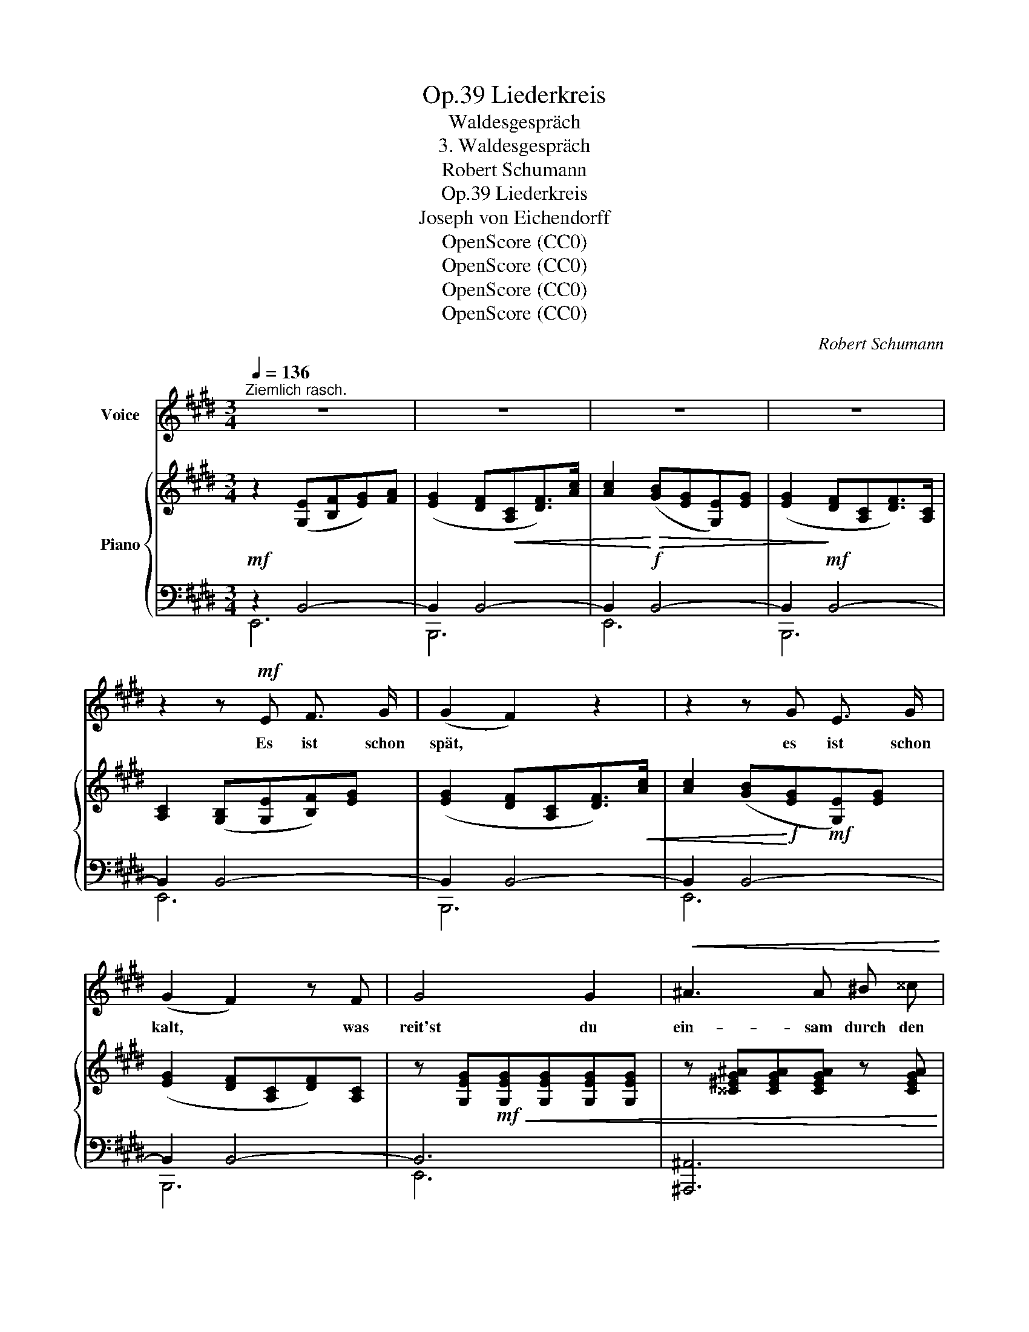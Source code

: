 X:1
T:Liederkreis, Op.39
T:Waldesgespräch
T:3. Waldesgespräch
T:Robert Schumann
T:Liederkreis, Op.39
T:Joseph von Eichendorff
T:OpenScore (CC0) 
T:OpenScore (CC0) 
T:OpenScore (CC0) 
T:OpenScore (CC0) 
C:Robert Schumann
Z:Joseph von Eichendorff
Z:OpenScore (CC0)
Z:
%%score ( 1 2 ) { ( 3 6 ) | ( 4 5 7 ) }
L:1/8
Q:1/4=136
M:3/4
K:E
V:1 treble nm="Voice"
V:2 treble 
V:3 treble nm="Piano"
V:6 treble 
V:4 bass 
V:5 bass 
V:7 bass 
V:1
"^Ziemlich rasch." z6 | z6 | z6 | z6 | z2 z!mf! E F3/2 G/ | (G2 F2) z2 | z2 z G E3/2 G/ | %7
w: ||||Es ist schon|spät, *|es ist schon|
 (G2 F2) z F | G4 G2 |!<(! ^A3 A ^B ^^c!<)! |!f! d2 z ^A (3(^BA) B | c2 z G{=B} (3(^AG) A | %12
w: kalt, * was|reit'st du|ein- sam durch den|Wald? Der Wald * ist|lang, du bist * al-|
 B2 z2!f! B2 |!fff! !>!e3/2!f! B/[Q:1/4=120] G G (F/E/) z/ F/ ||[K:C] E6 | z6 |!p! G4 G3/2 G/ | %17
w: lein, du|schö- ne Braut, ich führ' * dich|heim!||Gross ist der|
 A4 A2 | (B3 PBA) B | c4 z G | G2 z2 G2 | A4 A2 | (B3 PBA) B | c4 z2 |!f! e2 e3 e | ^d2 B4 | %26
w: Män- ner|Trug _ _ und|List, vor|Schmerz mein|Herz ge-|bro- * * chen|ist,|wohl irrt das|Wald- horn|
 (=d3 Pd^c) d | ^c2 z2 z c | (^c2 =c2) z B | (B2 A3) G | ^F3 F F F | !fermata!^F2 z2 z2 || %32
w: her _ _ und|hin, o|flieh', * o|flieh'! * du|weisst nicht, wer ich|bin.|
[K:E] z2 z!f![Q:1/4=136] E F3/2 G/ | (G2 F2) z c | (c3 BE) G | (G2 F2) B,2 | E3 E F3/2 G/ | %37
w: So reich ge-|schmückt * ist|Ross _ _ und|Weib, * so|wun- der- schön, so|
 G3/2 F/ F2 z c | (c3 BE) G |"^ritard." (!fermata!G2 !fermata!F2) z!f! F | %40
w: wun- der- schön der|jun- * * ge|Leib; * jetzt|
[Q:1/4=136]"^Im Tempo." =G G!<(! G2!<)! A2 | B3/2 =c/ =d3!f! d | %42
w: kenn' ich dich, Gott|steh' mir bei! du|
 =d3/2[Q:1/4=80] =G/"^ritard." G G (3(AG) A |[Q:1/4=136]"^Im Tempo." !fermata!B4 z2[Q:1/4=136] | %44
w: bist die He- xe Lo- * re-|ley!|
 z6 | z2 z2 z!p! B | B4 B2 | c4 z c |!<(! (d3 Pdc)!<)!!ff! d | e2 z!f! B B B | B4!f!!<(! B2 | %51
w: |Du|kennst mich|wohl, du|kennst _ _ mich|wohl, von ho- hem|Stein schaut|
 c4 c2 | d2 d2{ed} c3/2 d/!<)! |!ff! e4 z!mf! e | g4 g2 | ^^f4 z d | (^f4{g^f} ^e) f | ^e4 z2 | %58
w: still mein|Schloss tief in den|Rhein; es|ist schon|spät, es|ist _ schon|kalt,|
 z2 z2!f! =e2 | !^!e3/2 G/ G G F F | ^E z"^ritard."[Q:1/4=100] !^!B3 B | B2 !^!B3 B | %62
w: kommst|nim- mer- mehr aus die- sem|Wald, nim- mer-|mehr, nim- mer-|
 B3/2 =E/ G2 F2 | !fermata!E6 |[Q:1/4=120] z6 | z6 | z6 | z6 | z6 | z6[Q:1/4=60] | z6 | %71
w: mehr aus die- sem|Wald.||||||||
 !fermata!z6 |] %72
w: |
V:2
 x6 | x6 | x6 | x6 | x6 | x6 | x6 | x6 | x6 | x6 | x6 | x6 | x6 | x6 ||[K:C] x6 | x6 | x6 | x6 | %18
 x6 | x6 | x6 | x6 | x6 | x6 | x6 | x6 | x6 | x6 | x6 | x6 | x6 | x6 ||[K:E] x6 | x6 | x6 | x4 F2 | %36
 x6 | x6 | x6 | x6 | x6 | x6 | x6 | x6 | x6 | x6 | x6 | x6 | x6 | x6 | x6 | x6 | x6 | x6 | e4 e2 | %55
 d4 x d | (=d4{^ed} c) d | c4 x2 | x6 | x6 | x6 | x6 | x6 | x6 | x6 | x6 | x6 | x6 | x6 | x6 | x6 | %71
 x6 |] %72
V:3
 z2 ([G,E][B,F][EG])[FA] | ([EG]2 [DF]!<(![A,C][DF]>)[Ac] | [Ac]2!<)!!>(! ([GB][EG][G,E])[EG] | %3
 ([EG]2!>)! [DF][A,C][DF]>)[A,C] | [A,C]2 ([G,B,][G,E][B,F])[EG] | ([EG]2 [DF][A,C][DF]>)!<(![Ac] | %6
 [Ac]2 ([GB]!<)!!f![EG]!mf![G,E])[EG] | ([EG]2 [DF][A,C][DF])[A,C] | %8
 z [G,EG]!mf!!<(![G,EG][G,EG][G,EG][G,EG] | z [^^C^EG^A][CEGA][CEGA] z [CEGA] | %10
 z [DF^A][DFA][DFA] z [DFG^B] | z [=EGc][EGc][EGc] z!ff! [EF^A]!<)! | %12
 z [DFB][DFB][DFB] z!f! [DFB] | [EGB]>[B,EG] [B,E] z [A,DF] z || %14
[K:C][I:staff +1] (E,G,[I:staff -1]CE) z E |[I:staff +1] (E,G,[I:staff -1]CE) z E | %16
[I:staff +1] (E,G,[I:staff -1]CE) z E |!p!!<(![I:staff +1] (F,A,[I:staff -1]CF) z F | %18
[I:staff +1] (G,B,[I:staff -1]DG) z!mf! G!<)! |[I:staff +1] (E,G,[I:staff -1]CE) z E | %20
[I:staff +1] (E,G,[I:staff -1]CE) z E |[I:staff +1] ([_E,^F,]A,[I:staff -1]C^F) z F | %22
[I:staff +1] ([D,=F,]B,[I:staff -1]DG) z G |!<(![I:staff +1] (=E,G,[I:staff -1]CE) z!<)! E | %24
 z!>(! [G^Ae][GAe][GAe] z!mf! [^FAe]!>)! | z [^FB^d][FBd][FBd][FBd][FBd] | %26
 z!>(! [E^G=d][EGd][EGd] z!p! [EGd]!>)! | z [EA^c][EAc][EAc][EAc][EAc] | %28
!p! z!<(! [EA^c][EA=c][EAc] z!mf! [EB]!<)! | z [EB] z [EA] z [EG] | %30
!mf!!>(! z [CE^F][CEF][CEF][CEF][CEF]!>)! |!p! z [B,^D^F][B,DF]([B,DF][B,E][A,DF] || %32
[K:E] [G,EG]2) [G,E]([G,E][B,F]>[EG]) | ([EG]2 [DF]!<(![A,C][DF]>)[Ac]!<)! | %34
!mf! [Ac]2 ([GB][EG][G,E])!mf!!>(![EG] | ([EG]2 [DF]!>)!!p![A,C][DF]>)[A,C] | %36
 [A,C]2 ([G,B,][G,E][DF]>)[EG] | ([EG]2!p!!<(! [DF][A,C][DF])[Ac] | %38
 [Ac]2!<)!!f! ([GB]!mp![EG][G,E])[EG] |"^ritard."!mp!!<(! ([EG]2 [DF][A,C][DF])!<)! .[A,DF] | %40
"^Im Tempo." [=G,E=G]2 z2 [A,FA] z | [B,=GB] z [GB]>[A=c]!>(! [B=d]2-!>)! | %42
 [Bd]2"^ritard."!mf! ([E=G]2 A2 |"^Im Tempo." B)!>(! [B,B][B,B][B,B][B,B][B,B]!>)! | %44
 (^G,B,E^G) z G | (G,B,EG) z G | (G,B,EG) z G | (A,CEA) z A | (A,DFB) z B | (G,B,EG) z G | %50
 (G,B,EG) z G | (A,CEA) z A | (A,DFB) z B |!mp!!<(! (G,B,EG) z!<)!!f! G | %54
 z!>(! [B=dg][Bdg][Bdg] z!mp! [^A^^cg]!>)! | z [^A^d^^f][Adf][Adf][Adf][Adf] | %56
 z!mp!!>(! [G^B^f][GB^f][GBf] z!p! [GBf]!>)! | z!p!!<(! [Gc^e][Gce][Gce][Gce][Gce]!<)! | %58
!f! [^^Fc=e] z [Fce] z [Fce] z | [GBe] z [B,EG] z [B,D^F] z | [B,=D^E] z"^ritard." [DEB]3 [DEB] | %61
 [^DFB] z !^![B,DFB]3 [B,=E^GB] | [CEB]>[CE] [B,EG]2 [A,DF]2 | [G,E]2!p! ([G,E][B,F][EG][FA]) | %64
 ([EG]2 [DF][A,C][DF]>)[Ac] | [Ac]2 ([GB][EG][G,E])[EG] | ([EG]2 [DF][A,C][DF]>)[A,C] | %67
 [A,C]2 ([G,B,][G,E][B,F][EG]) | ([EG]2 [DF][A,C][DF]>)([Ac]- | %69
 [Ac]2"^ritard." [GB][EG][G,E][B,F] | [EG]6-) | !fermata![EG]6 |] %72
V:4
!mf! z2 B,,4- | B,,2 B,,4- | B,,2!f! B,,4- | B,,2!mf! B,,4- | B,,2 B,,4- | B,,2 B,,4- | %6
 B,,2 B,,4- | B,,2 B,,4- | B,,6 | [^A,,,^A,,]6 | [D,,,D,,]4{G,,,} [G,,,G,,]2 | %11
{C,,} [C,,C,]4{F,,} [F,,F,]2 |!mf! [B,,B,] z{G,=A,B,} !trill(!TA,4{G,A,} | %13
 !>!G,>E, B,, z [B,,,B,,] z ||[K:C]!p! ([C,,G,,]C,E,G,C) z | ([C,,G,,]C,E,G,C) z | %16
 ([C,,G,,]C,E,G,C) z | ([C,,A,,]C,F,A,C) z | ([C,,G,,]D,G,B,D) z | ([C,,G,,]C,E,G,C) z | %20
 ([C,,G,,]C,E,G,C) z | (!>![C,,A,,]C,^F,A,C) z | (!>![C,,G,,]D,F,B,D) z | ([C,,G,,]C,E,G,!f!C) z | %24
[K:treble] (!>!C4 c) z | B,6 | (!>!_B,4 _B) z | A,6 |[K:bass] ([A,,A,]4 [=G,,=G,]2) | %29
 ([D,D]2 [C,C]2 [B,,B,]2) | [A,,A,]4 [A,,,A,,]2 | B,,3 (A,,^G,,^F,, ||[K:E] E,,2) B,,4- | %33
 B,,2 B,,4- | B,,2 B,,4- | B,,2 B,,4- | B,,2 B,,4- | B,,2 B,,4- | B,,2 B,,4- | B,,2 B,,3!f! .B,, | %40
!f! .[E,,B,,]2 z2!f! [=D,,=D,] z |!f! [=G,,=G,] z [G,B,]>[A,=C] [B,=D]2- | ([B,D]2 [E,=G,]2 A,2 | %43
 [B,,F,B,]) z z2 z2 |!p! ([E,,B,,]E,^G,B,E) z | ([E,,B,,]E,G,B,E) z | ([E,,B,,]E,G,B,E) z | %47
 ([E,,C,]E,A,CE) z | ([E,,B,,]F,A,DF) z | ([E,,B,,]E,G,B,E) z | ([E,,B,,]E,G,B,E) z | %51
 ([E,,C,]E,A,CE) z | ([E,,B,,]F,A,DF) z | ([E,,B,,]E,G,B,E) z |[K:treble] (!>!E4 e) z | ^D6 | %56
 (=D4 =d) z | C6 |[K:bass] !>![^A,,E,C] z !>![A,,E,C] z !>![A,,E,C] z | %59
 [B,,E,B,] z!mf!!<(! [B,,,B,,] z [=A,,,=A,,] z | [G,,,G,,]!<)!!f! z!mf! [G,B,]3 [=G,B,] | %61
 [F,A,B,] z!f! [A,,,A,,]3 [^G,,,^G,,] | [F,,,F,,]>!mf![A,,,A,,] [B,,,B,,]2 [B,,,B,,]2 | %63
 E,,4 B,,2- | B,,4 B,,2- | B,,4 B,,2- | B,,4 B,,2- | B,,4 B,,2- | B,,4 B,,2- | B,,4 (C2- | C2 B,4 | %71
 !fermata![E,G,B,]6) |] %72
V:5
 E,,6 | B,,,6 | E,,6 | B,,,6 | E,,6 | B,,,6 | E,,6 | B,,,6 | E,,6 | x6 | x6 | x6 | x6 | B,,2 x4 || %14
[K:C] x6 | x6 | x6 | x6 | x6 | x6 | x6 | x6 | x6 | x6 |[K:treble] x6 | x6 | x6 | x6 |[K:bass] x6 | %29
 x6 | x6 | B,,,6 ||[K:E] E,,6 | B,,,6 | E,,6 | B,,,6 | E,,6 | B,,,6 | E,,6 | B,,,4 z .B,,, | x6 | %41
 x6 | x4 [=D,F,][=C,E,] | x6 | x6 | x6 | x6 | x6 | x6 | x6 | x6 | x6 | x6 | x6 |[K:treble] x6 | %55
 x6 | x6 | x6 |[K:bass] x6 | x6 | x6 | x6 | x6 |{/E,,,} E,,,4 x2 | B,,,6 | E,,6 | B,,,6 | E,,6 | %68
 B,,,6 | E,,6 | x2 B,G,E,-F, | x6 |] %72
V:6
 x6 | x6 | x6 | x6 | x6 | x6 | x6 | x6 | x6 | x6 | x6 | x6 | x6 | x6 ||[K:C] x6 | x6 | x6 | x6 | %18
 x6 | x6 | x6 | x6 | x6 | x6 | x6 | x6 | x6 | x6 | x6 | x6 | x6 | x6 ||[K:E] x6 | x6 | x6 | x6 | %36
 x6 | x6 | x6 | x6 | x6 | x6 | x4 [=DF][=CE] | [B,^D] x5 | x6 | x6 | x6 | x6 | x6 | x6 | x6 | x6 | %52
 x6 | x6 | x6 | x6 | x x3 x2 | x6 | x6 | x x x x x x | x6 | x6 | x6 | x6 | x6 | x6 | x6 | x6 | x6 | %69
 x6 | x6 | x6 |] %72
V:7
 x6 | x6 | x6 | x6 | x6 | x6 | x6 | x6 | x6 | x6 | x6 | x6 | x6 | x6 ||[K:C] x6 | x6 | x6 | x6 | %18
 x6 | x6 | x6 | x6 | x6 | x6 |[K:treble] x6 | x6 | x6 | x6 |[K:bass] x6 | x6 | x6 | x6 ||[K:E] x6 | %33
 x6 | x6 | x6 | x6 | x6 | x6 | x6 | x6 | x6 | x6 | x6 | x6 | x6 | x6 | x6 | x6 | x6 | x6 | x6 | %52
 x6 | x6 |[K:treble] x6 | x6 | x6 | x6 |[K:bass] x6 | x6 | x6 | x6 | x6 | x6 | x6 | x6 | x6 | x6 | %68
 x6 | x6 | x4 E,2 | x6 |] %72

